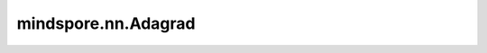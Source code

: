 mindspore.nn.Adagrad
=====================

.. py:class:: mindspore.nn.Adagrad(params, accum=0.1, learning_rate=0.001, update_slots=True, loss_scale=1.0, weight_decay=0.0)

    Adagrad算法的实现。

    Adagrad用于在线学习和随机优化。
    请参阅论文 `Efficient Learning using Forward-Backward Splitting <https://proceedings.neurips.cc/paper/2009/file/621bf66ddb7c962aa0d22ac97d69b793-Paper.pdf>`_。

    公式如下：

    .. math::
        \begin{array}{ll} \\
            &\newline
            &\hline \\
            &\textbf{Parameters}: \text{learning rate } \gamma, \:  \text{ params } w_0, \:
                \: \text{ weight decay } \lambda, \\
            &\hspace{12mm} \text{ initial accumulator value } state\_sum\\
            &\textbf{Init}: state\_sum_0 \leftarrow 0 \\[-1.ex]
            &\newline
            &\hline \\
            &\textbf{for} \: t=1 \: \textbf{to} \: \ldots \: \textbf{do} \\
            &\hspace{5mm}g_t  \leftarrow  \nabla_{w} f_t (w_{t-1}) \\
            &\hspace{5mm} \textbf{if} \: \lambda \neq 0 \\
            &\hspace{10mm} g_t \leftarrow g_t + \lambda w_{t-1} \\
            &\hspace{5mm}state\_sum_t  \leftarrow  state\_sum_{t-1} + g^2_t \\
            &\hspace{5mm}w_t \leftarrow w_{t-1}- \gamma*\frac{g_t}{\sqrt{state\_sum_t} + \epsilon} \\
            &\newline
            &\hline \\
            &\bf{return} \:  w_t \\[-1.ex]
            &\newline
            &\hline \\
       \end{array}

    :math:`state\_sum` 表示梯度平方的累积和 :math:`accum` ，:math:`g` 表示 `grads` ，:math:`\lambda` 代表 `weight_decay`  。
    :math:`\gamma` 代表 `learning_rate`，:math:`w` 代表 `params` 。

    .. note::
        .. include:: mindspore.nn.optim_note_weight_decay.rst

    参数：
        - **params** (Union[list[Parameter], list[dict]]) - 必须是 `Parameter` 组成的列表或字典组成的列表。当列表元素是字典时，字典的键可以是"params"、"lr"、"weight_decay"、"grad_centralization"和"order_params"：

          .. include:: mindspore.nn.optim_group_param.rst
          .. include:: mindspore.nn.optim_group_lr.rst
          .. include:: mindspore.nn.optim_group_weight_decay.rst
          .. include:: mindspore.nn.optim_group_gc.rst
          .. include:: mindspore.nn.optim_group_order.rst

        - **accum** (float) - 累加器 :math:`h` 的初始值，必须大于等于零。默认值：0.1。
        - **learning_rate** (Union[float, Tensor, Iterable, LearningRateSchedule]) - 默认值：0.001。

          .. include:: mindspore.nn.optim_arg_dynamic_lr.rst

        - **update_slots** (bool) - 如果为True，则更新累加器 :math:`h` 。默认值：True。

        .. include:: mindspore.nn.optim_arg_loss_scale.rst

        - **weight_decay** (Union[float, int]) - 要乘以权重的权重衰减值，必须大于等于0.0。默认值：0.0。

    输入：
        **grads** (tuple[Tensor]) - 优化器中 `params` 的梯度，形状（shape）与 `params` 相同。

    输出：
        Tensor[bool]，值为True。

    异常：
        - **TypeError** - `learning_rate` 不是int、float、Tensor、Iterable或 `LearningRateSchedule` 。
        - **TypeError** - `parameters` 的元素是 `Parameter` 或字典。
        - **TypeError** - `accum` 或 `loss_scale` 不是float。
        - **TypeError** - `update_slots` 不是bool。
        - **TypeError** - `weight_decay` 不是float或int。
        - **ValueError** - `loss_scale` 小于或等于0。
        - **ValueError** - `accum` 或 `weight_decay` 小于0。
